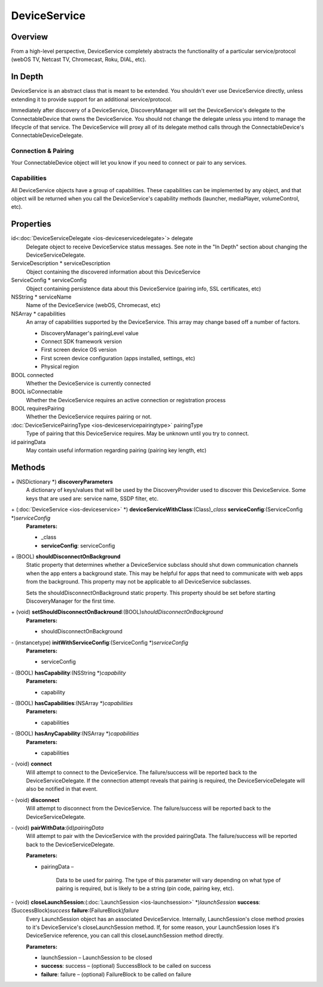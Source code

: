 DeviceService
=============

Overview
--------

From a high-level perspective, DeviceService completely abstracts the
functionality of a particular service/protocol (webOS TV, Netcast TV,
Chromecast, Roku, DIAL, etc).

In Depth
--------

DeviceService is an abstract class that is meant to be extended. You
shouldn't ever use DeviceService directly, unless extending it to
provide support for an additional service/protocol.

Immediately after discovery of a DeviceService, DiscoveryManager will
set the DeviceService's delegate to the ConnectableDevice that owns the
DeviceService. You should not change the delegate unless you intend to
manage the lifecycle of that service. The DeviceService will proxy all
of its delegate method calls through the ConnectableDevice's
ConnectableDeviceDelegate.

Connection & Pairing
~~~~~~~~~~~~~~~~~~~~

Your ConnectableDevice object will let you know if you need to connect
or pair to any services.

Capabilities
~~~~~~~~~~~~

All DeviceService objects have a group of capabilities. These
capabilities can be implemented by any object, and that object will be
returned when you call the DeviceService's capability methods (launcher,
mediaPlayer, volumeControl, etc).

Properties
----------

id<:doc:`DeviceServiceDelegate <ios-deviceservicedelegate>`> delegate
   Delegate object to receive DeviceService status messages. See note in
   the "In Depth" section about changing the DeviceServiceDelegate.

ServiceDescription \* serviceDescription
   Object containing the discovered information about this DeviceService

ServiceConfig \* serviceConfig
   Object containing persistence data about this DeviceService (pairing
   info, SSL certificates, etc)

NSString \* serviceName
   Name of the DeviceService (webOS, Chromecast, etc)

NSArray \* capabilities
   An array of capabilities supported by the DeviceService. This array
   may change based off a number of factors.

   * DiscoveryManager's pairingLevel value
   * Connect SDK framework version
   * First screen device OS version
   * First screen device configuration (apps installed, settings, etc)
   * Physical region

BOOL connected
   Whether the DeviceService is currently connected

BOOL isConnectable
   Whether the DeviceService requires an active connection or
   registration process

BOOL requiresPairing
   Whether the DeviceService requires pairing or not.

:doc:`DeviceServicePairingType <ios-deviceservicepairingtype>` pairingType
   Type of pairing that this DeviceService requires. May be unknown
   until you try to connect.

id pairingData
   May contain useful information regarding pairing (pairing key length,
   etc)

Methods
-------

\+ (NSDictionary \*) **discoveryParameters**
   A dictionary of keys/values that will be used by the
   DiscoveryProvider used to discover this DeviceService. Some keys that
   are used are: service name, SSDP filter, etc.

\+ (:doc:`DeviceService <ios-deviceservice>` \*) **deviceServiceWithClass**:(Class)\ *\_class* **serviceConfig**:(ServiceConfig \*)\ *serviceConfig*
   **Parameters:**

   * \_class
   * **serviceConfig**: serviceConfig

\+ (BOOL) **shouldDisconnectOnBackground**
   Static property that determines whether a DeviceService subclass
   should shut down communication channels when the app enters a
   background state. This may be helpful for apps that need to
   communicate with web apps from the background. This property may not
   be applicable to all DeviceService subclasses.

   Sets the shouldDisconnectOnBackground static property. This property
   should be set before starting DiscoveryManager for the first time.

\+ (void) **setShouldDisconnectOnBackround**:(BOOL)\ *shouldDisconnectOnBackground*
   **Parameters:**

   * shouldDisconnectOnBackground

\- (instancetype) **initWithServiceConfig**:(ServiceConfig \*)\ *serviceConfig*
   **Parameters:**

   * serviceConfig

\- (BOOL) **hasCapability**:(NSString \*)\ *capability*
   **Parameters:**

   * capability

\- (BOOL) **hasCapabilities**:(NSArray \*)\ *capabilities*
   **Parameters:**

   * capabilities

\- (BOOL) **hasAnyCapability**:(NSArray \*)\ *capabilities*
   **Parameters:**

   * capabilities

\- (void) **connect**
   Will attempt to connect to the DeviceService. The failure/success
   will be reported back to the DeviceServiceDelegate. If the connection
   attempt reveals that pairing is required, the DeviceServiceDelegate
   will also be notified in that event.

\- (void) **disconnect**
   Will attempt to disconnect from the DeviceService. The
   failure/success will be reported back to the DeviceServiceDelegate.

\- (void) **pairWithData**:(id)\ *pairingData*
   Will attempt to pair with the DeviceService with the provided
   pairingData. The failure/success will be reported back to the
   DeviceServiceDelegate.

   **Parameters:**

   * pairingData –

      Data to be used for pairing. The type of this parameter will vary
      depending on what type of pairing is required, but is likely to be
      a string (pin code, pairing key, etc).

\- (void) **closeLaunchSession**:(:doc:`LaunchSession <ios-launchsession>` \*)\ *launchSession* **success**:(SuccessBlock)\ *success* **failure**:(FailureBlock)\ *failure*
   Every LaunchSession object has an associated DeviceService.
   Internally, LaunchSession's close method proxies to it's
   DeviceService's closeLaunchSession method. If, for some reason, your
   LaunchSession loses it's DeviceService reference, you can call this
   closeLaunchSession method directly.

   **Parameters:**

   * launchSession – LaunchSession to be closed
   * **success**: success – (optional) SuccessBlock to be called on success
   * **failure**: failure – (optional) FailureBlock to be called on failure
